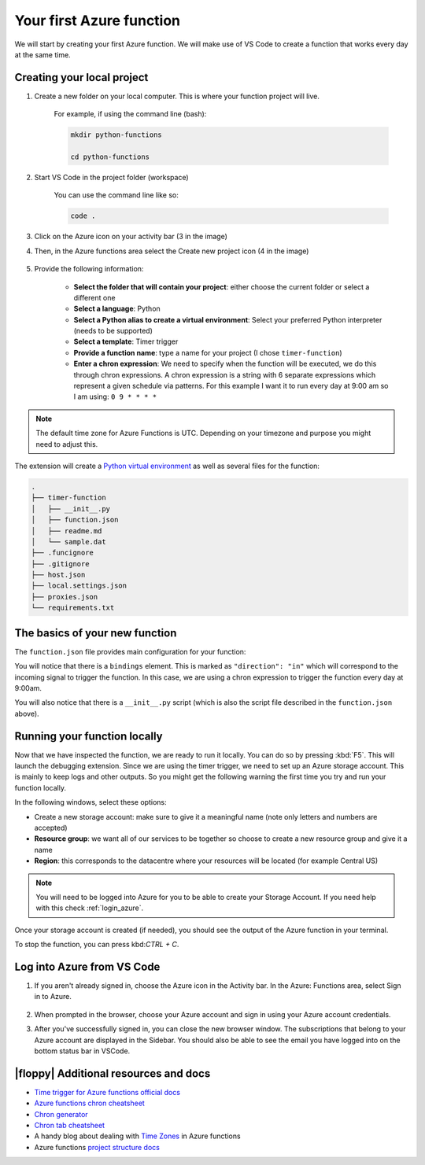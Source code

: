 Your first Azure function
=====================================

We will start by creating your first Azure function.
We will make use of VS Code to create a function that works every day at the same time.


Creating your local project
----------------------------

#. Create a new folder on your local computer. This is where your function project will live.

    For example, if using the command line (bash):

    .. code-block:: bash

        mkdir python-functions

        cd python-functions

#. Start VS Code in the project folder (workspace)

    You can use the command line like so:

    .. code-block:: bash

        code .

#. Click on the Azure icon on your activity bar (3 in the image)
#. Then, in the Azure functions area select the Create new project icon (4 in the image)

    .. image:: _static/images/snaps/vs_code_functions1.png
        :height: 600px
        :align: center
        :alt: VS code sidebar icons

#. Provide the following information:

    - **Select the folder that will contain your project**: either choose the current folder or select a different one
    - **Select a language**: Python
    - **Select a Python alias to create a virtual environment**: Select your preferred Python interpreter (needs to be supported)
    - **Select a template**: Timer trigger
    - **Provide a function name**: type a name for your project (I chose ``timer-function``)
    - **Enter a chron expression**: We need to specify when the function will be executed, we do this through chron expressions. A chron expression is a string with 6 separate expressions which represent a given schedule via patterns. For this example I want it to run every day at 9:00 am so I am using: ``0 9 * * * *``

    .. image:: _static/images/snaps/chron.png
        :align: center
        :alt: chron expresion example

.. note:: The default time zone for Azure Functions is UTC. Depending on your timezone and purpose you might need to adjust this.

The extension will create a `Python virtual environment <https://docs.python.org/3/tutorial/venv.html>`_ as well as several files for the function:

.. code-block:: bash

    .
    ├── timer-function
    │   ├── __init__.py
    │   ├── function.json
    │   ├── readme.md
    │   └── sample.dat
    ├── .funcignore
    ├── .gitignore
    ├── host.json
    ├── local.settings.json
    ├── proxies.json
    └── requirements.txt

The basics of your new function
----------------------------------

The ``function.json`` file provides main configuration for your function:

.. code-block:: json
    :name: function.json
    :caption: function.json

    {
        "scriptFile": "__init__.py",
        "bindings": [
            {
            "name": "mytimer",
            "type": "timerTrigger",
            "direction": "in",
            "schedule": "0 9 * * * *"
            }
        ]
    }

You will notice that there is a ``bindings`` element. This is marked as ``"direction": "in"`` which will correspond to the incoming signal to trigger the function.
In this case, we are using a chron expression to trigger the function every day at 9:00am.

You will also notice that there is a ``__init__.py`` script (which is also the script file described in the ``function.json`` above).

.. code-block:: python
    :name: __init__.py
    :caption: __init__.py


    import datetime
    import logging

    import azure.functions as func


    def main(mytimer: func.TimerRequest) -> None:
        utc_timestamp = (
            datetime.datetime.utcnow().replace(tzinfo=datetime.timezone.utc).isoformat()
        )

        if mytimer.past_due:
            logging.info("The timer is past due!")

        logging.info("Python timer trigger function ran at %s", utc_timestamp)


Running your function locally
-------------------------------

Now that we have inspected the function, we are ready to run it locally. You can do so by pressing :kbd:`F5`.
This will launch the debugging extension.
Since we are using the timer trigger, we need to set up an Azure storage account. This is mainly to keep logs and other outputs. 
So you might get the following warning the first time you try and run your function locally.

.. image:: _static/images/snaps/storage.png
    :align: center
    :alt: VS code debugger - add storage

In the following windows, select these options:

- Create a new storage account: make sure to give it a meaningful name (note only letters and numbers are accepted)
- **Resource group**: we want all of our services to be together so choose to create a new resource group and give it a name
- **Region**: this corresponds to the datacentre where your resources will be located (for example Central US)

.. note:: You will need to be logged into Azure for you to be able to create your Storage Account. If you need help with this check :ref:`login_azure`.

Once your storage account is created (if needed), you should see the output of the Azure function in your terminal.

.. image:: _static/images/snaps/functions_debug.png
    :align: center
    :alt: Running functions locally


To stop the function, you can press kbd:`CTRL + C`.



.. _login_azure:

Log into Azure from VS Code
-----------------------------

1. If you aren't already signed in, choose the Azure icon in the Activity bar. In the Azure: Functions area, select Sign in to Azure.

    .. image:: https://docs.microsoft.com/en-us/azure/includes/media/functions-sign-in-vs-code/functions-sign-into-azure.png
        :alt: VS code sign in
        :align: center

2. When prompted in the browser, choose your Azure account and sign in using your Azure account credentials.
3. After you've successfully signed in, you can close the new browser window. The subscriptions that belong to your Azure account are displayed in the Sidebar. You should also be able to see the email you have logged into on the bottom status bar in VSCode.


|floppy| Additional resources and docs
---------------------------------------
- `Time trigger for Azure functions official docs <https://docs.microsoft.com/en-us/azure/azure-functions/functions-bindings-timer?tabs=csharp?WT.mc_id=pycon_tutorial-github-taallard>`_ 
- `Azure functions chron cheatsheet <https://arminreiter.com/2017/02/azure-functions-time-trigger-cron-cheat-sheet/>`_ 
- `Chron generator <https://crontab.guru/#0_9_*_*_*>`_
- `Chron tab cheatsheet <https://www.codementor.io/@akul08/the-ultimate-crontab-cheatsheet-5op0f7o4r>`_
- A handy blog about dealing with `Time Zones <https://dev.to/azure/getting-rid-of-time-zone-issues-within-azure-functions-4066>`_ in Azure functions
- Azure functions `project structure docs <https://docs.microsoft.com/en-us/azure/azure-functions/functions-develop-vs-code?tabs=csharp#generated-project-files?WT.mc_id=pycon_tutorial-github-taallard>`_